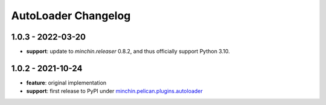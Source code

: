 AutoLoader Changelog
====================

1.0.3 - 2022-03-20
------------------

- **support**: update to `minchin.releaser` 0.8.2, and thus officially support
  Python 3.10.

1.0.2 - 2021-10-24
------------------

- **feature**: original implementation
- **support**: first release to PyPI under `minchin.pelican.plugins.autoloader`_

.. _minchin.pelican.plugins.autoloader: https://pypi.org/project/minchin.pelican.plugins.autoloader/
